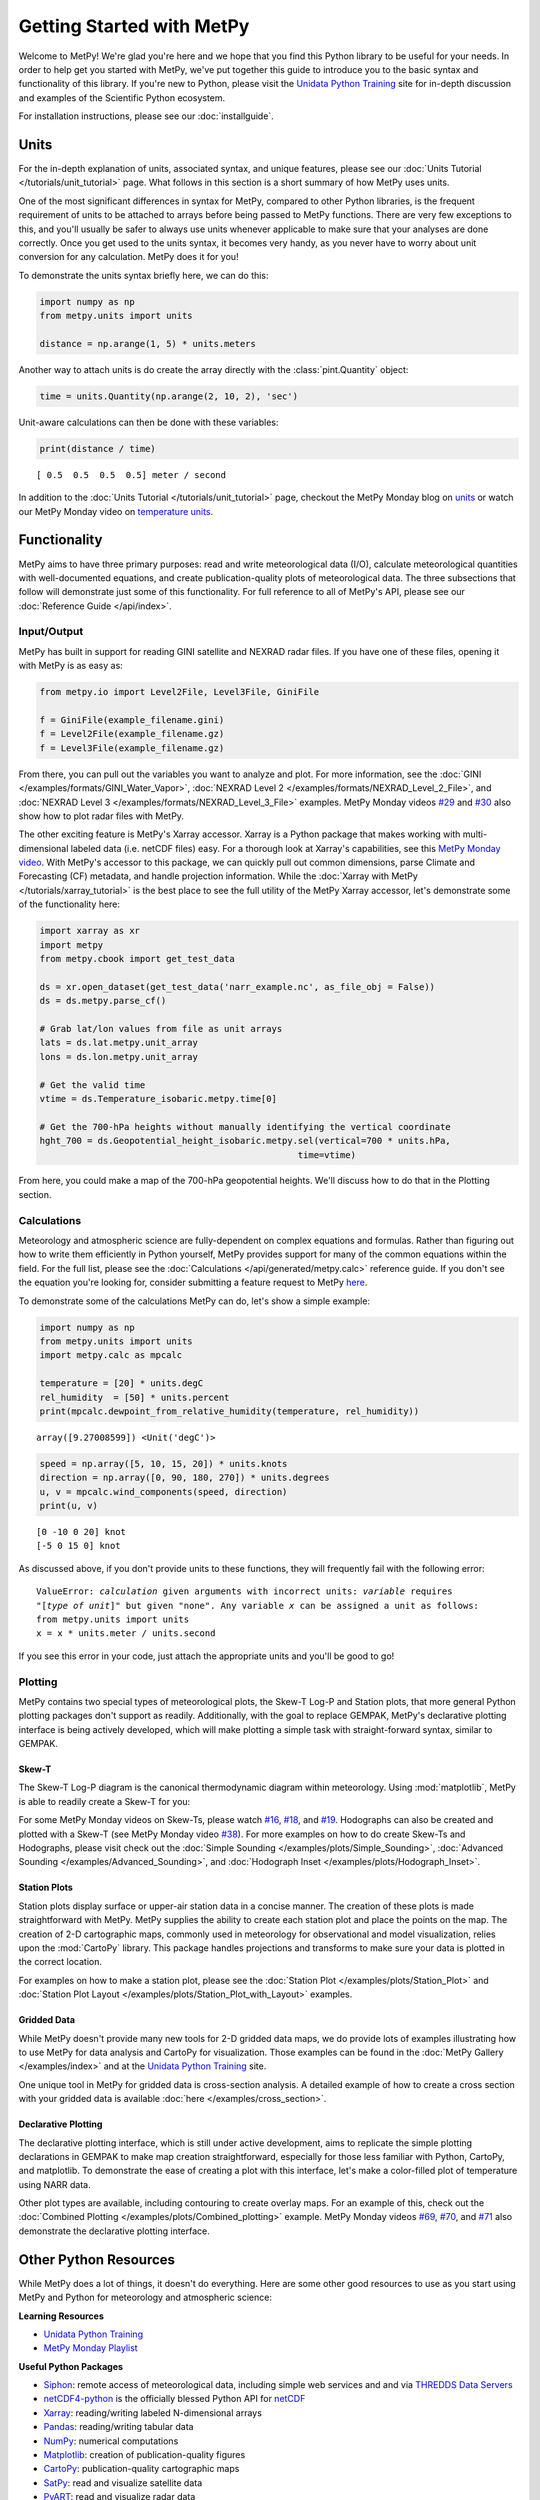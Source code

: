 Getting Started with MetPy
==========================

Welcome to MetPy! We're glad you're here and we hope that you find this Python library
to be useful for your needs. In order to help get you started with MetPy, we've put together
this guide to introduce you to the basic syntax and functionality of this library. If you're
new to Python, please visit the `Unidata Python Training`_ site for in-depth
discussion and examples of the Scientific Python ecosystem.

For installation instructions, please see our :doc:`installguide`.

-----
Units
-----

For the in-depth explanation of units, associated syntax, and unique features, please see
our :doc:`Units Tutorial </tutorials/unit_tutorial>` page. What follows in this section is
a short summary of how MetPy uses units.

One of the most significant differences in syntax for MetPy, compared to other Python
libraries, is the frequent requirement of units to be attached to arrays before being
passed to MetPy functions. There are very few exceptions to this, and you'll usually be
safer to always use units whenever applicable to make sure that your analyses are done
correctly. Once you get used to the units syntax, it becomes very handy, as you never have
to worry about unit conversion for any calculation. MetPy does it for you!

To demonstrate the units syntax briefly here, we can do this:

.. code-block:: python

    import numpy as np
    from metpy.units import units

    distance = np.arange(1, 5) * units.meters

Another way to attach units is do create the array directly with the :class:`pint.Quantity`
object:

.. code-block:: python

    time = units.Quantity(np.arange(2, 10, 2), 'sec')

Unit-aware calculations can then be done with these variables:

.. code-block:: python

    print(distance / time)

.. parsed-literal::
    [ 0.5  0.5  0.5  0.5] meter / second


In addition to the :doc:`Units Tutorial </tutorials/unit_tutorial>` page, checkout the MetPy
Monday blog on
`units <https://www.unidata.ucar.edu/blogs/developer/en/entry/metpy-mondays-4-units-in>`_ or
watch our MetPy Monday video on
`temperature units <https://www.youtube.com/watch?v=iveJCqxe3Z4>`_.

-------------
Functionality
-------------

MetPy aims to have three primary purposes: read and write meteorological data (I/O), calculate
meteorological quantities with well-documented equations, and create publication-quality plots
of meteorological data. The three subsections that follow will demonstrate just some of this
functionality. For full reference to all of MetPy's API, please see our
:doc:`Reference Guide </api/index>`.

++++++++++++
Input/Output
++++++++++++

MetPy has built in support for reading GINI satellite and NEXRAD radar files. If you have one
of these files, opening it with MetPy is as easy as:

.. code-block:: python

    from metpy.io import Level2File, Level3File, GiniFile

    f = GiniFile(example_filename.gini)
    f = Level2File(example_filename.gz)
    f = Level3File(example_filename.gz)

From there, you can pull out the variables you want to analyze and plot. For more information,
see the :doc:`GINI </examples/formats/GINI_Water_Vapor>`,
:doc:`NEXRAD Level 2 </examples/formats/NEXRAD_Level_2_File>`, and
:doc:`NEXRAD Level 3 </examples/formats/NEXRAD_Level_3_File>` examples. MetPy Monday videos
`#29`_ and `#30`_ also show how to plot radar files with MetPy.

.. _`#29`: https://youtu.be/73fhfV2zOt8
.. _`#30`: https://youtu.be/fSax8g9EfxM

The other exciting feature is MetPy's Xarray accessor. Xarray is a Python package that
makes working with multi-dimensional labeled data (i.e. netCDF files) easy. For a thorough
look at Xarray's capabilities, see this `MetPy Monday video <https://youtu.be/_9j7Y1-lk-o>`_.
With MetPy's accessor to this package, we can quickly pull out common dimensions, parse
Climate and Forecasting (CF) metadata, and handle projection information. While the
:doc:`Xarray with MetPy </tutorials/xarray_tutorial>` is the best place to see the full
utility of the MetPy Xarray accessor, let's demonstrate some of the functionality here:

.. code-block:: python

    import xarray as xr
    import metpy
    from metpy.cbook import get_test_data

    ds = xr.open_dataset(get_test_data('narr_example.nc', as_file_obj = False))
    ds = ds.metpy.parse_cf()

    # Grab lat/lon values from file as unit arrays
    lats = ds.lat.metpy.unit_array
    lons = ds.lon.metpy.unit_array

    # Get the valid time
    vtime = ds.Temperature_isobaric.metpy.time[0]

    # Get the 700-hPa heights without manually identifying the vertical coordinate
    hght_700 = ds.Geopotential_height_isobaric.metpy.sel(vertical=700 * units.hPa,
                                                     time=vtime)

From here, you could make a map of the 700-hPa geopotential heights. We'll discuss how to
do that in the Plotting section.

++++++++++++
Calculations
++++++++++++

Meteorology and atmospheric science are fully-dependent on complex equations and formulas.
Rather than figuring out how to write them efficiently in Python yourself, MetPy provides
support for many of the common equations within the field. For the full list, please see the
:doc:`Calculations </api/generated/metpy.calc>` reference guide. If you don't see the equation
you're looking for, consider submitting a feature request to MetPy
`here <https://github.com/Unidata/MetPy/issues/new/choose>`_.

To demonstrate some of the calculations MetPy can do, let's show a simple example:

.. code-block:: python

    import numpy as np
    from metpy.units import units
    import metpy.calc as mpcalc

    temperature = [20] * units.degC
    rel_humidity  = [50] * units.percent
    print(mpcalc.dewpoint_from_relative_humidity(temperature, rel_humidity))

.. parsed-literal::

    array([9.27008599]) <Unit('degC')>

.. code-block:: python

    speed = np.array([5, 10, 15, 20]) * units.knots
    direction = np.array([0, 90, 180, 270]) * units.degrees
    u, v = mpcalc.wind_components(speed, direction)
    print(u, v)

.. parsed-literal::

    [0 -10 0 20] knot
    [-5 0 15 0] knot

As discussed above, if you don't provide units to these functions, they will frequently
fail with the following error:

.. parsed-literal::

    ValueError: `calculation` given arguments with incorrect units: `variable` requires
    "[`type of unit`]" but given "none". Any variable `x` can be assigned a unit as follows:
    from metpy.units import units
    x = x * units.meter / units.second

If you see this error in your code, just attach the appropriate units and you'll be good to go!

++++++++
Plotting
++++++++

MetPy contains two special types of meteorological plots, the Skew-T Log-P and Station plots,
that more general Python plotting packages don't support as readily. Additionally, with the
goal to replace GEMPAK, MetPy's declarative plotting interface is being actively developed,
which will make plotting a simple task with straight-forward syntax, similar to GEMPAK.

******
Skew-T
******

The Skew-T Log-P diagram is the canonical thermodynamic diagram within meteorology. Using
:mod:`matplotlib`, MetPy is able to readily create a Skew-T for you:

.. plot::
    :include-source: True

    import matplotlib.pyplot as plt
    import numpy as np
    import metpy.calc as mpcalc
    from metpy.plots import SkewT
    from metpy.units import units

    fig = plt.figure(figsize=(9, 9))
    skew = SkewT(fig)

    # Create arrays of pressure, temperature, dewpoint, and wind components
    p = [902, 897, 893, 889, 883, 874, 866, 857, 849, 841, 833, 824, 812, 796, 776, 751,
         727, 704, 680, 656, 629, 597, 565, 533, 501, 468, 435, 401, 366, 331, 295, 258,
         220, 182, 144, 106] * units.hPa
    t = [-3, -3.7, -4.1, -4.5, -5.1, -5.8, -6.5, -7.2, -7.9, -8.6, -8.9, -7.6, -6, -5.1,
         -5.2, -5.6, -5.4, -4.9, -5.2, -6.3, -8.4, -11.5, -14.9, -18.4, -21.9, -25.4,
         -28, -32, -37, -43, -49, -54, -56, -57, -58, -60] * units.degC
    td = [-22, -22.1, -22.2, -22.3, -22.4, -22.5, -22.6, -22.7, -22.8, -22.9, -22.4,
          -21.6, -21.6, -21.9, -23.6, -27.1, -31, -38, -44, -46, -43, -37, -34, -36,
          -42, -46, -49, -48, -47, -49, -55, -63, -72, -88, -93, -92] * units.degC
    # Calculate parcel profile
    prof = mpcalc.parcel_profile(p, t[0], td[0]).to('degC')
    u = np.linspace(-10, 10, len(p)) * units.knots
    v = np.linspace(-20, 20, len(p)) * units.knots

    skew.plot(p, t, 'r')
    skew.plot(p, td, 'g')
    skew.plot(p, prof, 'k')  # Plot parcel profile
    skew.plot_barbs(p[::5], u[::5], v[::5])

    skew.ax.set_xlim(-50, 15)
    skew.ax.set_ylim(1000, 100)

    # Add the relevant special lines
    skew.plot_dry_adiabats()
    skew.plot_moist_adiabats()
    skew.plot_mixing_lines()

    plt.show()


For some MetPy Monday videos on Skew-Ts, please watch `#16`_, `#18`_, and `#19`_. Hodographs
can also be created and plotted with a Skew-T (see MetPy Monday video `#38`_).
For more examples on how to do create Skew-Ts and Hodographs, please visit
check out the :doc:`Simple Sounding </examples/plots/Simple_Sounding>`,
:doc:`Advanced Sounding </examples/Advanced_Sounding>`, and
:doc:`Hodograph Inset </examples/plots/Hodograph_Inset>`.

.. _`#16`: https://youtu.be/oog6_b-844Q
.. _`#18`: https://youtu.be/quFXzaNbWXM
.. _`#19`: https://youtu.be/7QsBJTwuLvE
.. _`#38`: https://youtu.be/c0Uc7imDNv0

*************
Station Plots
*************

Station plots display surface or upper-air station data in a concise manner. The creation of
these plots is made straightforward with MetPy. MetPy supplies the ability to create each
station plot and place the points on the map. The creation of 2-D cartographic maps, commonly
used in meteorology for observational and model visualization, relies upon the :mod:`CartoPy`
library. This package handles projections and transforms to make sure your data is plotted in
the correct location.

For examples on how to make a station plot, please see the
:doc:`Station Plot </examples/plots/Station_Plot>` and
:doc:`Station Plot Layout </examples/plots/Station_Plot_with_Layout>` examples.

************
Gridded Data
************

While MetPy doesn't provide many new tools for 2-D gridded data maps, we do provide lots of
examples illustrating how to use MetPy for data analysis and CartoPy for visualization. Those
examples can be found in the :doc:`MetPy Gallery </examples/index>` and at the
`Unidata Python Training`_ site.

One unique tool in MetPy for gridded data is cross-section analysis. A detailed example of how
to create a cross section with your gridded data is available
:doc:`here </examples/cross_section>`.

********************
Declarative Plotting
********************

The declarative plotting interface, which is still under active development, aims to replicate
the simple plotting declarations in GEMPAK to make map creation straightforward, especially
for those less familiar with Python, CartoPy, and matplotlib. To demonstrate the ease of
creating a plot with this interface, let's make a color-filled plot of temperature using
NARR data.

.. plot::
    :include-source: True

    import xarray as xr
    from metpy.cbook import get_test_data
    from metpy.plots import ImagePlot, MapPanel, PanelContainer
    from metpy.units import units

    # Use sample NARR data for plotting
    narr = xr.open_dataset(get_test_data('narr_example.nc', as_file_obj=False))

    img = ImagePlot()
    img.data = narr
    img.field = 'Geopotential_height'
    img.level = 850 * units.hPa

    panel = MapPanel()
    panel.area = 'us'
    panel.layers = ['coastline', 'borders', 'states', 'rivers', 'ocean', 'land']
    panel.title = 'NARR Example'
    panel.plots = [img]

    pc = PanelContainer()
    pc.size = (10, 8)
    pc.panels = [panel]
    pc.show()

Other plot types are available, including contouring to create overlay maps. For an example of
this, check out the :doc:`Combined Plotting </examples/plots/Combined_plotting>` example.
MetPy Monday videos `#69`_, `#70`_, and `#71`_ also demonstrate the declarative plotting
interface.

.. _`#69`: https://youtu.be/mbxE2ovXx9M
.. _`#70`: https://youtu.be/QgS27jwj8OI
.. _`#71`: https://youtu.be/RBJ8Pm7x4ok

----------------------
Other Python Resources
----------------------

While MetPy does a lot of things, it doesn't do everything. Here are some other good resources
to use as you start using MetPy and Python for meteorology and atmospheric science:

**Learning Resources**

* `Unidata Python Training`_
* `MetPy Monday Playlist`_

.. _`Unidata Python Training`: https://unidata.github.io/python-training
.. _`MetPy Monday Playlist`:
     https://www.youtube.com/playlist?list=PLQut5OXpV-0ir4IdllSt1iEZKTwFBa7kO

**Useful Python Packages**

* `Siphon`_: remote access of meteorological data, including simple web services and and via
  `THREDDS Data Servers`_
* netCDF4-python_ is the officially blessed Python API for netCDF_
* `Xarray`_: reading/writing labeled N-dimensional arrays
* `Pandas`_: reading/writing tabular data
* `NumPy`_: numerical computations
* `Matplotlib`_: creation of publication-quality figures
* `CartoPy`_: publication-quality cartographic maps
* `SatPy`_: read and visualize satellite data
* `PyART`_: read and visualize radar data

.. _Siphon: https://unidata.github.io/siphon/
.. _THREDDS Data Servers: https://www.unidata.ucar.edu/software/tds/current/
.. _netCDF4-python: https://unidata.github.io/netcdf4-python/
.. _netCDF: https://www.unidata.ucar.edu/software/netcdf/
.. _Xarray: https://docs.xarray.dev/en/stable/
.. _Pandas: https://pandas.pydata.org
.. _NumPy: https://numpy.org/devdocs
.. _Matplotlib: https://matplotlib.org
.. _CartoPy: https://scitools.org.uk/cartopy/docs/latest/
.. _SatPy: https://satpy.readthedocs.io/en/latest/
.. _PyART: https://arm-doe.github.io/pyart/

-------
Support
-------

Get stuck trying to use MetPy with your data? Unidata's Python team is here to help! See our
:doc:`support page <SUPPORT>` for more information.
